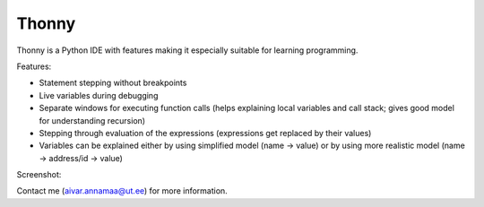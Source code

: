 Thonny
======

Thonny is a Python IDE with features making it especially suitable for learning programming.

Features:

* Statement stepping without breakpoints
* Live variables during debugging
* Separate windows for executing function calls (helps explaining local variables and call stack; gives good model for understanding recursion)  
* Stepping through evaluation of the expressions (expressions get replaced by their values)
* Variables can be explained either by using simplified model (name -> value) or by using more realistic model (name -> address/id -> value) 

Screenshot:

.. image:: https://bitbucket.org/aivarannamaa/thonny/raw/9936e8b2c64b58efe290f3deaf11ca67436c1764/screenshot.png

Contact me (`aivar.annamaa@ut.ee <mailto:aivar.annamaa@ut.ee>`_) for more information.